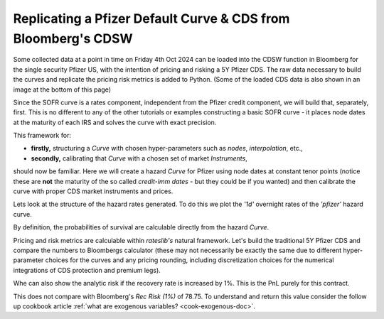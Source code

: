 .. _cook-cdsw-doc:

.. ipython:: python
   :suppress:

   from rateslib.curves import *
   from rateslib.instruments import *
   from rateslib.calendars import add_tenor
   from rateslib.solver import Solver
   from rateslib import defaults
   import matplotlib.pyplot as plt
   from datetime import datetime as dt
   import numpy as np
   from pandas import DataFrame, option_context
   defaults.reset_defaults()

Replicating a Pfizer Default Curve & CDS from Bloomberg's CDSW
*****************************************************************

Some collected data at a point in time on Friday 4th Oct 2024 can be loaded into the CDSW function in Bloomberg
for the single security Pfizer US, with the intention of pricing and risking a 5Y Pfizer CDS.
The raw data necessary to build the curves and replicate the pricing risk metrics is added to Python.
(Some of the loaded CDS data is also shown in an image at the bottom of this page)

.. ipython:: python
   :suppress:

   print(defaults.print())

.. ipython:: python

   irs_tenor = ["1m", "2m", "3m", "6m", "12m", "2y", "3y", "4y", "5y", "6y", "7y", "8y", "9y", "10y", "12y"]
   irs_rates = [4.8457, 4.7002, 4.5924, 4.3019, 3.8992, 3.5032, 3.3763, 3.3295, 3.3165, 3.3195, 3.3305, 3.3450, 3.3635, 3.3830, 3.4245]
   cds_tenor = ["6m", "12m", "2y", "3y", "4y", "5y", "7y", "10y"]
   cds_rates = [0.11011, 0.14189, 0.20750, 0.26859, 0.32862, 0.37861, 0.51068, 0.66891]

.. image:: _static/cdsw_1.png
   :alt: SOFR discount data
   :width: 300

Since the SOFR curve is a rates component, independent from the Pfizer credit component, we will build that,
separately, first. This is no different to any of the other tutorials or examples constructing a basic
SOFR curve - it places node dates at the maturity of each IRS and solves the curve with exact precision.

.. ipython:: python

   today = dt(2024, 10, 4)  # Friday 4th October 2024
   spot = dt(2024, 10, 8)  # Tuesday 8th October 2024

   disc_curve = Curve(
       nodes={
           today: 1.0,
           **{add_tenor(spot, _, "mf", "nyc"): 1.0 for _ in irs_tenor}
       },
       calendar="nyc",
       convention="act360",
       interpolation="log_linear",
       id="sofr"
   )

   us_rates_sv = Solver(
       curves=[disc_curve],
       instruments=[
           IRS(spot, _, spec="usd_irs", curves="sofr") for _ in irs_tenor
       ],
       s=irs_rates,
       instrument_labels=irs_tenor,
       id="us_rates"
   )

This framework for:

- **firstly,** structuring a *Curve* with chosen hyper-parameters such as *nodes*, *interpolation*, etc.,
- **secondly,** calibrating that *Curve* with a chosen set of market *Instruments*,

should now be familiar. Here we will create a hazard *Curve* for Pfizer using node dates at constant tenor points
(notice these are **not** the maturity of the so called *credit-imm dates* - but they could be if you wanted) and
then calibrate the curve with proper CDS market instruments and prices.

.. ipython:: python

   cds_eff = dt(2024, 9, 20)
   cds_mats = [add_tenor(dt(2024, 12, 20), _, "mf", "all") for _ in cds_tenor]

   hazard_curve = Curve(
       nodes={
           today: 1.0,
           **{add_tenor(spot, _, "mf", "nyc"): 1.0 for _ in cds_tenor}
       },
       calendar="all",
       convention="act365f",
       interpolation="log_linear",
       id="pfizer"
   )

   pfizer_sv = Solver(
       curves=[hazard_curve],
       pre_solvers=[us_rates_sv],
       instruments=[
           CDS(cds_eff, _, spec="us_ig_cds", curves=["pfizer", "sofr"]) for _ in cds_mats
       ],
       s=cds_rates,
       instrument_labels=cds_tenor,
       id="pfizer_cds"
   )

Lets look at the structure of the hazard rates generated. To do this we plot the *'1d'* overnight rates of the
*'pfizer'* hazard curve.

.. ipython:: python

   hazard_curve.plot("1d")

.. plot::

   from rateslib import *
   import matplotlib.pyplot as plt
   irs_tenor = ["1m", "2m", "3m", "6m", "12m", "2y", "3y", "4y", "5y", "6y", "7y", "8y", "9y", "10y", "12y"]
   irs_rates = [4.8457, 4.7002, 4.5924, 4.3019, 3.8992, 3.5032, 3.3763, 3.3295, 3.3165, 3.3195, 3.3305, 3.3450, 3.3635, 3.3830, 3.4245]
   cds_tenor = ["6m", "12m", "2y", "3y", "4y", "5y", "7y", "10y"]
   cds_rates = [0.11011, 0.14189, 0.20750, 0.26859, 0.32862, 0.37861, 0.51068, 0.66891]
   today = dt(2024, 10, 4)  # Friday 4th October 2024
   spot = dt(2024, 10, 8)  # Tuesday 8th October 2024
   disc_curve = Curve(
       nodes={
           today: 1.0,
           **{add_tenor(spot, _, "mf", "nyc"): 1.0 for _ in irs_tenor}
       },
       calendar="nyc",
       convention="act360",
       interpolation="log_linear",
       id="sofr"
   )
   us_rates_sv = Solver(
       curves=[disc_curve],
       instruments=[
           IRS(spot, _, spec="usd_irs", curves="sofr") for _ in irs_tenor
       ],
       s=irs_rates,
       instrument_labels=irs_tenor,
       id="us_rates"
   )
   cds_eff = dt(2024, 9, 20)
   cds_mats = [add_tenor(dt(2024, 12, 20), _, "mf", "all") for _ in cds_tenor]
   hazard_curve = Curve(
       nodes={
           today: 1.0,
           **{add_tenor(spot, _, "mf", "nyc"): 1.0 for _ in cds_tenor}
       },
       calendar="all",
       convention="act365f",
       interpolation="log_linear",
       id="pfizer"
   )
   pfizer_sv = Solver(
       curves=[hazard_curve],
       pre_solvers=[us_rates_sv],
       instruments=[
           CDS(cds_eff, _, spec="us_ig_cds", curves=["pfizer", "sofr"]) for _ in cds_mats
       ],
       s=cds_rates,
       instrument_labels=cds_tenor,
       id="pfizer_cds"
   )
   fig, ax, line = hazard_curve.plot("1d", labels=["Pfizer Hazard Rate"])
   plt.show()
   plt.close()

By definition, the probabilities of survival are calculable directly from the hazard *Curve*.

.. ipython:: python

   hazard_curve[dt(2025, 10, 4)]  # Probability Pfizer survives at least 1yr.
   hazard_curve[dt(2029, 10, 4)]  # Probability Pfizer survives at least 5yr.
   hazard_curve[dt(2034, 10, 4)]  # Probability Pfizer survives at least 10yr.

Pricing and risk metrics are calculable within *rateslib's* natural framework. Let's build the traditional
5Y Pfizer CDS and compare the numbers to Bloombergs calculator (these may not necessarily be exactly the same due to
different hyper-parameter choices for the curves and any pricing rounding, including discretization choices for the
numerical integrations of CDS protection and premium legs).

.. ipython:: python

   cds = CDS(
       effective=dt(2024, 9, 20),
       termination=dt(2029, 12, 20),
       spec="us_ig_cds",
       curves=["pfizer", "sofr"],
       notional=10e6,
   )
   cds.rate(solver=pfizer_sv)  # this compares to BBG: "Trd Sprd (bp)"
   cds.npv(solver=pfizer_sv)  # this compares to BBG: "Cash Amount"
   cds.analytic_delta(hazard_curve, disc_curve)
   cds.accrued(dt(2024, 10, 7))  # this is 17 days of accrued
   cds.delta(solver=pfizer_sv).groupby("solver").sum()  # this compares to: "Spread DV01" and "IR DV01"

.. image:: _static/cdsw_2.png
   :alt: Pfizer CDS data
   :width: 725

Whe can also show the analytic risk if the recovery rate is increased by 1%. This is
the PnL purely for this contract.

.. ipython:: python

   cds.analytic_rec_risk(hazard_curve, disc_curve)

This does not compare with Bloomberg's `Rec Risk (1%)` of 78.75. To understand and return this
value consider the follow up cookbook
article :ref:`what are exogenous variables? <cook-exogenous-doc>`.
